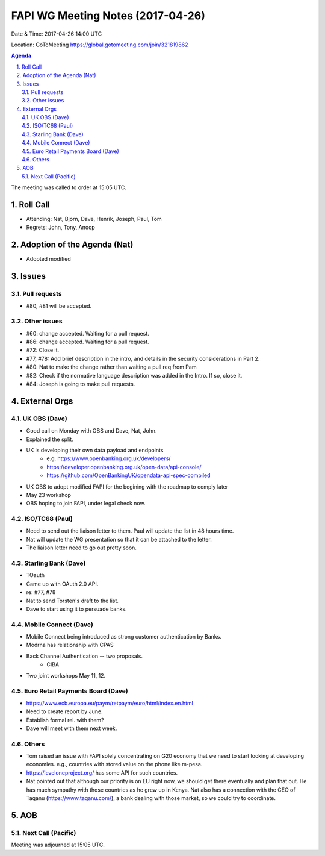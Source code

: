 ============================================
FAPI WG Meeting Notes (2017-04-26)
============================================
Date & Time: 2017-04-26 14:00 UTC

Location: GoToMeeting https://global.gotomeeting.com/join/321819862

.. sectnum:: 
   :suffix: .


.. contents:: Agenda

The meeting was called to order at 15:05 UTC. 

Roll Call
===========
* Attending: Nat, Bjorn, Dave, Henrik, Joseph, Paul, Tom

* Regrets: John, Tony, Anoop

Adoption of the Agenda (Nat)
==================================
* Adopted modified

Issues 
========

Pull requests
----------------
* #80, #81 will be accepted. 

Other issues
---------------
* #60: change accepted. Waiting for a pull request. 
* #86: change accepted. Waiting for a pull request. 
* #72: Close it. 
* #77, #78: Add brief description in the intro, and details in the security considerations in Part 2. 
* #80: Nat to make the change rather than waiting a pull req from Pam
* #82: Check if the normative language description was added in the Intro. If so, close it. 
* #84: Joseph is going to make pull requests. 


External Orgs
================

UK OBS (Dave)
-------------------------
* Good call on Monday with OBS and Dave, Nat, John. 
* Explained the split. 
* UK is developing their own data payload and endpoints
    * e.g. https://www.openbanking.org.uk/developers/
    * https://developer.openbanking.org.uk/open-data/api-console/
    * https://github.com/OpenBankingUK/opendata-api-spec-compiled
* UK OBS to adopt modified FAPI for the begining with the roadmap to comply later
* May 23 workshop
* OBS hoping to join FAPI, under legal check now. 

ISO/TC68 (Paul)
-------------------
* Need to send out the liaison letter to them. Paul will update the list in 48 hours time. 
* Nat will update the WG presentation so that it can be attached to the letter. 
* The liaison letter need to go out pretty soon. 

Starling Bank (Dave)
----------------------
* TOauth
* Came up with OAuth 2.0 API. 
* re: #77, #78
* Nat to send Torsten's draft to the list. 
* Dave to start using it to persuade banks. 

Mobile Connect (Dave)
-----------------------
* Mobile Connect being introduced as strong customer authentication by Banks. 
* Modrna has relationship with CPAS 
* Back Channel Authentication -- two proposals. 
    * CIBA
* Two joint workshops May 11, 12. 

Euro Retail Payments Board (Dave)
-------------------------------------
* https://www.ecb.europa.eu/paym/retpaym/euro/html/index.en.html
* Need to create report by June. 
* Establish formal rel. with them? 
* Dave will meet with them next week. 

Others
------------
* Tom raised an issue with FAPI solely concentrating on G20 economy that we need to start looking at developing economies. e.g., countries with stored value on the phone like m-pesa. 
* https://leveloneproject.org/ has some API for such countries. 
* Nat pointed out that although our priority is on EU right now, we should get there eventually and plan that out. 
  He has much sympathy with those countries as he grew up in Kenya. Nat also has a connection with 
  the CEO of Taqanu (https://www.taqanu.com/), a bank dealing with those market, so we could try to coordinate. 

AOB
===========
Next Call (Pacific)
-----------------------

Meeting was adjourned at 15:05 UTC.